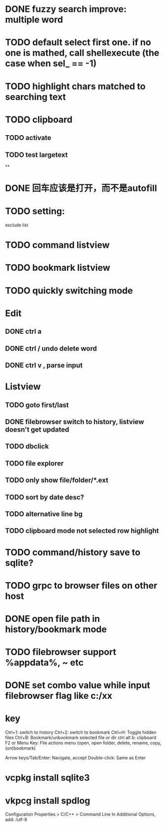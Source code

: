 * DONE fuzzy search improve: multiple word
* TODO default select first one. if no one is mathed, call shellexecute (the case when sel_ == -1)
* TODO highlight chars matched to searching text
* TODO clipboard
** TODO activate
** TODO test largetext
**
* DONE 回车应该是打开，而不是autofill
* TODO setting:
exclude list
* TODO command listview
* TODO bookmark listview
* TODO quickly switching mode
* Edit
** DONE ctrl a
** DONE ctrl / undo delete word
** DONE ctrl v , parse input
* Listview
** TODO goto first/last
** DONE filebrowser switch to history, listview doesn't get updated
** TODO dbclick
** TODO file explorer
** TODO only show file/folder/*.ext
** TODO sort by date desc?
** TODO alternative line bg
** TODO clipboard mode not selected row highlight
* TODO command/history save to sqlite?
* TODO grpc to browser files on other host
* DONE open file path in history/bookmark mode

* TODO filebrowser support %appdata%, ~ etc



* DONE set combo value while input filebrowser flag like c:/xx


* key
Ctrl+1: switch to history
Ctrl+2: switch to bookmark
Ctrl+H: Toggle hidden files
Ctrl+B: Bookmark/unbookmark selected file or dir
ctrl alt b: clipboard
F2 or Menu Key: File actions menu (open, open folder, delete, rename, copy, (un)bookmark)

Arrow keys/Tab/Enter: Navigate, accept
Double-click: Same as Enter


* vcpkg install sqlite3
* vkpcg install spdlog
Configuration Properties > C/C++ > Command Line In Additional Options, add: /utf-8
